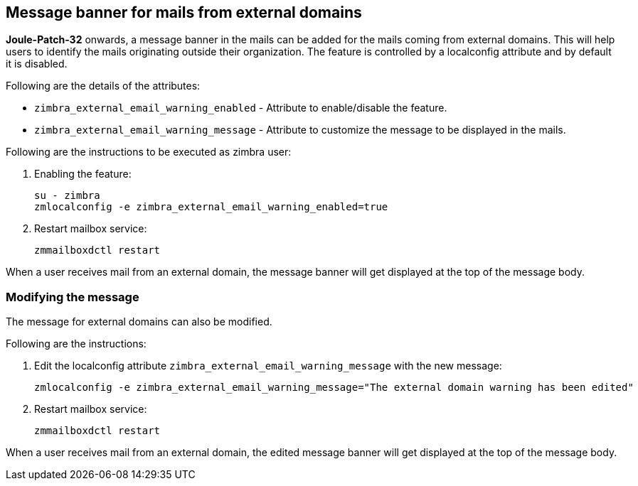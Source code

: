 == Message banner for mails from external domains

*Joule-Patch-32* onwards, a message banner in the mails can be added for the mails coming from external domains. This will help users to identify the mails originating outside their organization. The feature is controlled by a localconfig attribute and by default it is disabled.

Following are the details of the attributes:

* `zimbra_external_email_warning_enabled` - Attribute to enable/disable the feature.

* `zimbra_external_email_warning_message` - Attribute to customize the message to be displayed in the mails.

Following are the instructions to be executed as zimbra user:

1. Enabling the feature:

 su - zimbra
 zmlocalconfig -e zimbra_external_email_warning_enabled=true

2. Restart mailbox service:
 
 zmmailboxdctl restart

When a user receives mail from an external domain, the message banner will get displayed at the top of the message body.

=== Modifying the message
The message for external domains can also be modified.

Following are the instructions:

1. Edit the localconfig attribute `zimbra_external_email_warning_message` with the new message:

 zmlocalconfig -e zimbra_external_email_warning_message="The external domain warning has been edited"

2. Restart mailbox service:

 zmmailboxdctl restart

When a user receives mail from an external domain, the edited message banner will get displayed at the top of the message body.
